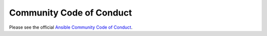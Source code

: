 =========================
Community Code of Conduct
=========================

Please see the official `Ansible Community Code of Conduct`_.

.. _Ansible Community Code of Conduct:
   https://docs.ansible.com/ansible/latest/community
   /code_of_conduct.html
